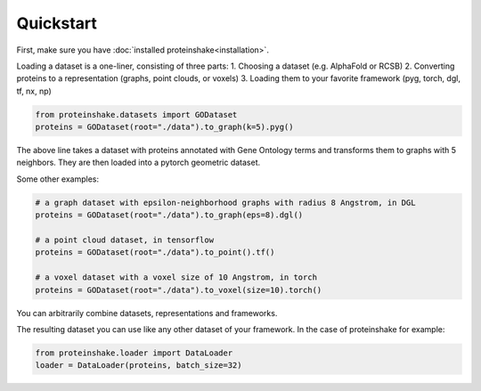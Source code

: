 Quickstart
============

First, make sure you have :doc:`installed proteinshake<installation>`. 

Loading a dataset is a one-liner, consisting of three parts:
1. Choosing a dataset (e.g. AlphaFold or RCSB)
2. Converting proteins to a representation (graphs, point clouds, or voxels)
3. Loading them to your favorite framework (pyg, torch, dgl, tf, nx, np)

.. code-block:: python

  from proteinshake.datasets import GODataset
  proteins = GODataset(root="./data").to_graph(k=5).pyg()

The above line takes a dataset with proteins annotated with Gene Ontology terms and transforms them to graphs with 5 neighbors. They are then loaded into a pytorch geometric dataset.

Some other examples:

.. code-block:: python

  # a graph dataset with epsilon-neighborhood graphs with radius 8 Angstrom, in DGL
  proteins = GODataset(root="./data").to_graph(eps=8).dgl()

  # a point cloud dataset, in tensorflow
  proteins = GODataset(root="./data").to_point().tf()

  # a voxel dataset with a voxel size of 10 Angstrom, in torch
  proteins = GODataset(root="./data").to_voxel(size=10).torch()

You can arbitrarily combine datasets, representations and frameworks.

The resulting dataset you can use like any other dataset of your framework. In the case of proteinshake for example:

.. code-block:: python

  from proteinshake.loader import DataLoader
  loader = DataLoader(proteins, batch_size=32)

